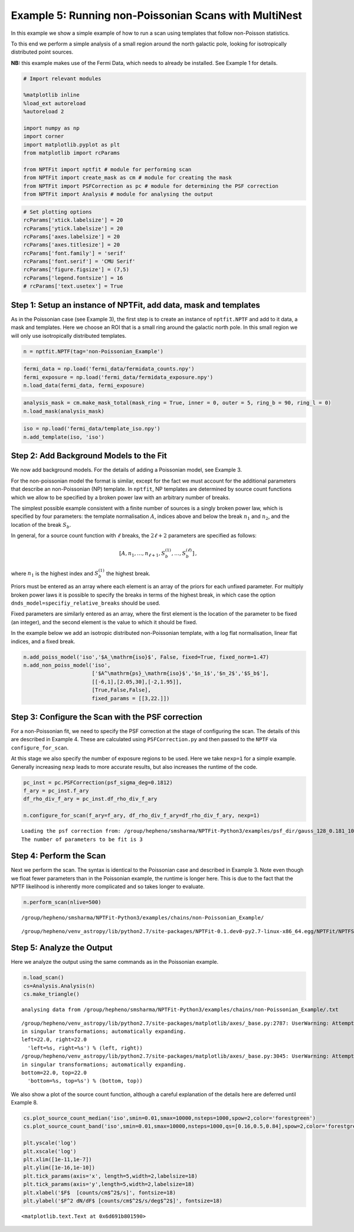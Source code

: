 
Example 5: Running non-Poissonian Scans with MultiNest
======================================================

In this example we show a simple example of how to run a scan using
templates that follow non-Poisson statistics.

To this end we perform a simple analysis of a small region around the
north galactic pole, looking for isotropically distributed point
sources.

**NB:** this example makes use of the Fermi Data, which needs to already
be installed. See Example 1 for details.

.. code:: python

    # Import relevant modules
    
    %matplotlib inline
    %load_ext autoreload
    %autoreload 2
    
    import numpy as np
    import corner
    import matplotlib.pyplot as plt
    from matplotlib import rcParams
    
    from NPTFit import nptfit # module for performing scan
    from NPTFit import create_mask as cm # module for creating the mask
    from NPTFit import PSFCorrection as pc # module for determining the PSF correction
    from NPTFit import Analysis # module for analysing the output

.. code:: python

    # Set plotting options
    rcParams['xtick.labelsize'] = 20
    rcParams['ytick.labelsize'] = 20
    rcParams['axes.labelsize'] = 20
    rcParams['axes.titlesize'] = 20
    rcParams['font.family'] = 'serif'
    rcParams['font.serif'] = 'CMU Serif'
    rcParams['figure.figsize'] = (7,5)
    rcParams['legend.fontsize'] = 16
    # rcParams['text.usetex'] = True

Step 1: Setup an instance of NPTFit, add data, mask and templates
-----------------------------------------------------------------

As in the Poissonian case (see Example 3), the first step is to create
an instance of ``nptfit.NPTF`` and add to it data, a mask and templates.
Here we choose an ROI that is a small ring around the galactic north
pole. In this small region we will only use isotropically distributed
templates.

.. code:: python

    n = nptfit.NPTF(tag='non-Poissonian_Example')

.. code:: python

    fermi_data = np.load('fermi_data/fermidata_counts.npy')
    fermi_exposure = np.load('fermi_data/fermidata_exposure.npy')
    n.load_data(fermi_data, fermi_exposure)

.. code:: python

    analysis_mask = cm.make_mask_total(mask_ring = True, inner = 0, outer = 5, ring_b = 90, ring_l = 0)
    n.load_mask(analysis_mask)

.. code:: python

    iso = np.load('fermi_data/template_iso.npy')
    n.add_template(iso, 'iso')

Step 2: Add Background Models to the Fit
----------------------------------------

We now add background models. For the details of adding a Poissonian
model, see Example 3.

For the non-poissonian model the format is similar, except for the fact
we must account for the additional parameters that describe an
non-Poissonian (NP) template. In ``nptfit``, NP templates are determined
by source count functions which we allow to be specified by a broken
power law with an arbitrary number of breaks.

The simplest possible example consistent with a finite number of sources
is a singly broken power law, which is specified by four parameters: the
template normalisation :math:`A`, indices above and below the break
:math:`n_1` and :math:`n_2`, and the location of the break :math:`S_b`.

In general, for a source count function with :math:`\ell` breaks, the
:math:`2\ell+2` parameters are specified as follows:

.. math:: \left[ A, n_1, \ldots, n_{\ell+1}, S_b^{(1)}, \ldots, S_b^{(\ell)} \right]\,,

where :math:`n_1` is the highest index and :math:`S_b^{(1)}` the highest
break.

Priors must be entered as an array where each element is an array of the
priors for each unfixed parameter. For multiply broken power laws it is
possible to specify the breaks in terms of the highest break, in which
case the option ``dnds_model=specifiy_relative_breaks`` should be used.

Fixed parameters are similarly entered as an array, where the first
element is the location of the parameter to be fixed (an integer), and
the second element is the value to which it should be fixed.

In the example below we add an isotropic distributed non-Poissonian
template, with a log flat normalisation, linear flat indices, and a
fixed break.

.. code:: python

    n.add_poiss_model('iso','$A_\mathrm{iso}$', False, fixed=True, fixed_norm=1.47)
    n.add_non_poiss_model('iso',
                          ['$A^\mathrm{ps}_\mathrm{iso}$','$n_1$','$n_2$','$S_b$'],
                          [[-6,1],[2.05,30],[-2,1.95]],
                          [True,False,False],
                          fixed_params = [[3,22.]])

Step 3: Configure the Scan with the PSF correction
--------------------------------------------------

For a non-Poissonian fit, we need to specify the PSF correction at the
stage of configuring the scan. The details of this are described in
Example 4. These are calculated using ``PSFCorrection.py`` and then
passed to the ``NPTF`` via ``configure_for_scan``.

At this stage we also specify the number of exposure regions to be used.
Here we take ``nexp=1`` for a simple example. Generally increasing
``nexp`` leads to more accurate results, but also increases the runtime
of the code.

.. code:: python

    pc_inst = pc.PSFCorrection(psf_sigma_deg=0.1812)
    f_ary = pc_inst.f_ary
    df_rho_div_f_ary = pc_inst.df_rho_div_f_ary
    
    n.configure_for_scan(f_ary=f_ary, df_rho_div_f_ary=df_rho_div_f_ary, nexp=1)


.. parsed-literal::

    Loading the psf correction from: /group/hepheno/smsharma/NPTFit-Python3/examples/psf_dir/gauss_128_0.181_10_50000_1000_0.01.npy
    The number of parameters to be fit is 3


Step 4: Perform the Scan
------------------------

Next we perform the scan. The syntax is identical to the Poissonian case
and described in Example 3. Note even though we float fewer parameters
than in the Poissonian example, the runtime is longer here. This is due
to the fact that the NPTF likelihood is inherently more complicated and
so takes longer to evaluate.

.. code:: python

    n.perform_scan(nlive=500)


.. parsed-literal::

    /group/hepheno/smsharma/NPTFit-Python3/examples/chains/non-Poissonian_Example/


.. parsed-literal::

    /group/hepheno/venv_astropy/lib/python2.7/site-packages/NPTFit-0.1.dev0-py2.7-linux-x86_64.egg/NPTFit/NPTFScan.py:418: VisibleDeprecationWarning: using a non-integer number instead of an integer will result in an error in the future


Step 5: Analyze the Output
--------------------------

Here we analyze the output using the same commands as in the Poissonian
example.

.. code:: python

    n.load_scan()
    cs=Analysis.Analysis(n)
    cs.make_triangle()


.. parsed-literal::

      analysing data from /group/hepheno/smsharma/NPTFit-Python3/examples/chains/non-Poissonian_Example/.txt


.. parsed-literal::

    /group/hepheno/venv_astropy/lib/python2.7/site-packages/matplotlib/axes/_base.py:2787: UserWarning: Attempting to set identical left==right results
    in singular transformations; automatically expanding.
    left=22.0, right=22.0
      'left=%s, right=%s') % (left, right))
    /group/hepheno/venv_astropy/lib/python2.7/site-packages/matplotlib/axes/_base.py:3045: UserWarning: Attempting to set identical bottom==top results
    in singular transformations; automatically expanding.
    bottom=22.0, top=22.0
      'bottom=%s, top=%s') % (bottom, top))



.. image:: Example5_Running_nonPoissonian_Scans_files/Example5_Running_nonPoissonian_Scans_21_2.png


We also show a plot of the source count function, although a careful
explanation of the details here are deferred until Example 8.

.. code:: python

    cs.plot_source_count_median('iso',smin=0.01,smax=10000,nsteps=1000,spow=2,color='forestgreen')
    cs.plot_source_count_band('iso',smin=0.01,smax=10000,nsteps=1000,qs=[0.16,0.5,0.84],spow=2,color='forestgreen',alpha=0.3)
    
    plt.yscale('log')
    plt.xscale('log')
    plt.xlim([1e-11,1e-7])
    plt.ylim([1e-16,1e-10])
    plt.tick_params(axis='x', length=5,width=2,labelsize=18)
    plt.tick_params(axis='y',length=5,width=2,labelsize=18)
    plt.xlabel('$F$  [counts/cm$^2$/s]', fontsize=18)
    plt.ylabel('$F^2 dN/dF$ [counts/cm$^2$/s/deg$^2$]', fontsize=18)




.. parsed-literal::

    <matplotlib.text.Text at 0x6d691b801590>




.. image:: Example5_Running_nonPoissonian_Scans_files/Example5_Running_nonPoissonian_Scans_23_1.png

